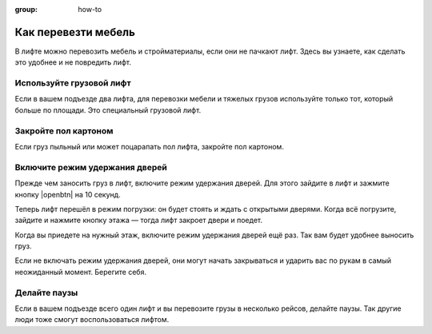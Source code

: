 :group: how-to

Как перевезти мебель
====================

В лифте можно перевозить мебель и стройматериалы, если они не пачкают лифт.
Здесь вы узнаете, как сделать это удобнее и не повредить лифт.

Используйте грузовой лифт
-------------------------

Если в вашем подъезде два лифта, для перевозки мебели и тяжелых грузов используйте только тот,
который больше по площади.
Это специальный грузовой лифт.

Закройте пол картоном
---------------------

Если груз пыльный или может поцарапать пол лифта, закройте пол картоном.

Включите режим удержания дверей
-------------------------------

Прежде чем заносить груз в лифт, включите режим удержания дверей.
Для этого зайдите в лифт и зажмите кнопку |openbtn| на 10 секунд.

Теперь лифт перешёл в режим погрузки: он будет стоять и ждать с открытыми дверями.
Когда всё погрузите, зайдите и нажмите кнопку этажа — тогда лифт закроет двери и поедет.

Когда вы приедете на нужный этаж, включите режим удержания дверей ещё раз.
Так вам будет удобнее выносить груз.

Если не включать режим удержания дверей, они могут начать закрываться и ударить вас по рукам
в самый неожиданный момент.
Берегите себя.

Делайте паузы
--------------

Если в вашем подъезде всего один лифт и вы перевозите грузы в несколько рейсов, делайте паузы.
Так другие люди тоже смогут воспользоваться лифтом.
